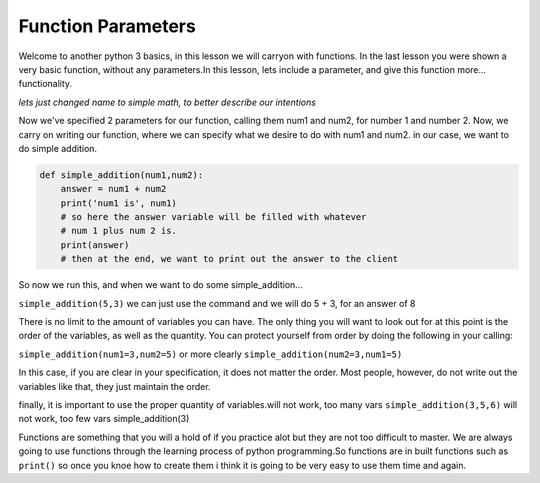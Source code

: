 .. _function_parameters:

====================
Function Parameters
====================

Welcome to another python 3 basics, in this lesson we will carryon with
functions. In the last lesson you were shown a very basic function, without
any parameters.In this lesson, lets include a parameter, and give this function more...
functionality. 



*lets just changed name to simple math, to better describe our intentions*


Now we've specified 2 parameters for our function, calling them num1
and num2, for number 1 and number 2.
Now, we carry on writing our function, where we can specify what we
desire to do with num1 and num2.
in our case, we want to do simple addition.


.. code-block:: python

    def simple_addition(num1,num2):
        answer = num1 + num2
        print('num1 is', num1)
        # so here the answer variable will be filled with whatever
        # num 1 plus num 2 is.
        print(answer)
        # then at the end, we want to print out the answer to the client


So now we run this, and when we want to do some simple_addition...


``simple_addition(5,3)``
we can just use the command and we will do 5 + 3, for an answer of 8


There is no limit to the amount of variables you can have. The only thing
you will want to look out for at this point is the order of the variables,
as well as the quantity.
You can protect yourself from order by doing the following in your calling:


``simple_addition(num1=3,num2=5)``
or more clearly 
``simple_addition(num2=3,num1=5)``

In this case, if you are clear in your specification, it does not matter
the order. Most people, however, do not write out the variables like that,
they just maintain the order.


finally, it is important to use the proper quantity of variables.will not work, too many vars
``simple_addition(3,5,6)``
will not work, too few vars
simple_addition(3)

Functions are something that you will a hold of if you practice alot but they are not too difficult to master.
We are always going to use functions through the learning process of python programming.So functions are in built 
functions such as ``print()`` so once you knoe how to create them i think it is going to be very easy to use them time 
and again.
